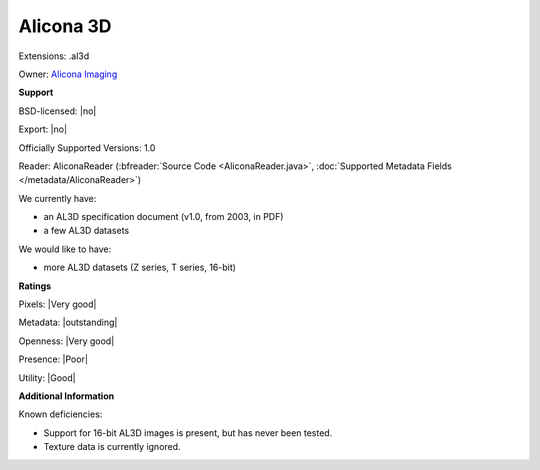 .. index:: Alicona 3D
.. index:: .al3d

Alicona 3D
===============================================================================

Extensions: .al3d


Owner: `Alicona Imaging <http://www.alicona.com/>`_

**Support**


BSD-licensed: |no|

Export: |no|

Officially Supported Versions: 1.0

Reader: AliconaReader (:bfreader:`Source Code <AliconaReader.java>`, :doc:`Supported Metadata Fields </metadata/AliconaReader>`)




We currently have:

* an AL3D specification document (v1.0, from 2003, in PDF)
* a few AL3D datasets

We would like to have:

* more AL3D datasets (Z series, T series, 16-bit)

**Ratings**


Pixels: |Very good|

Metadata: |outstanding|

Openness: |Very good|

Presence: |Poor|

Utility: |Good|

**Additional Information**


Known deficiencies: 

- Support for 16-bit AL3D images is present, but has never been tested. 
- Texture data is currently ignored.
